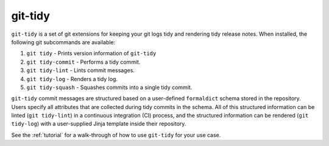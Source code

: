 git-tidy
========

``git-tidy`` is a set of git extensions for keeping your git logs tidy
and rendering tidy release notes. When installed, the following git
subcommands are available:

1. ``git tidy`` - Prints version information of ``git-tidy``
2. ``git tidy-commit`` - Performs a tidy commit.
3. ``git tidy-lint`` - Lints commit messages.
4. ``git tidy-log`` - Renders a tidy log.
5. ``git tidy-squash`` - Squashes commits into a single tidy commit.

``git-tidy`` commit messages are structured based on a user-defined
``formaldict`` schema stored in the repository. Users specify all
attributes that are collected during tidy commits in the schema. All of
this structured information can be linted (``git tidy-lint``) in a continuous
integration (CI) process, and the structured information can be rendered
(``git tidy-log``) with a user-supplied Jinja template inside their repository.

See the :ref:`tutorial` for a walk-through of how to use ``git-tidy`` for your
use case.

